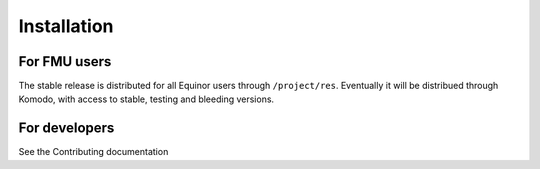 .. highlight:: shell

============
Installation
============


For FMU users
--------------

The stable release is distributed for all Equinor users through
``/project/res``. Eventually it will be distribued through Komodo,
with access to stable, testing and bleeding versions.


For developers
--------------

See the Contributing documentation
